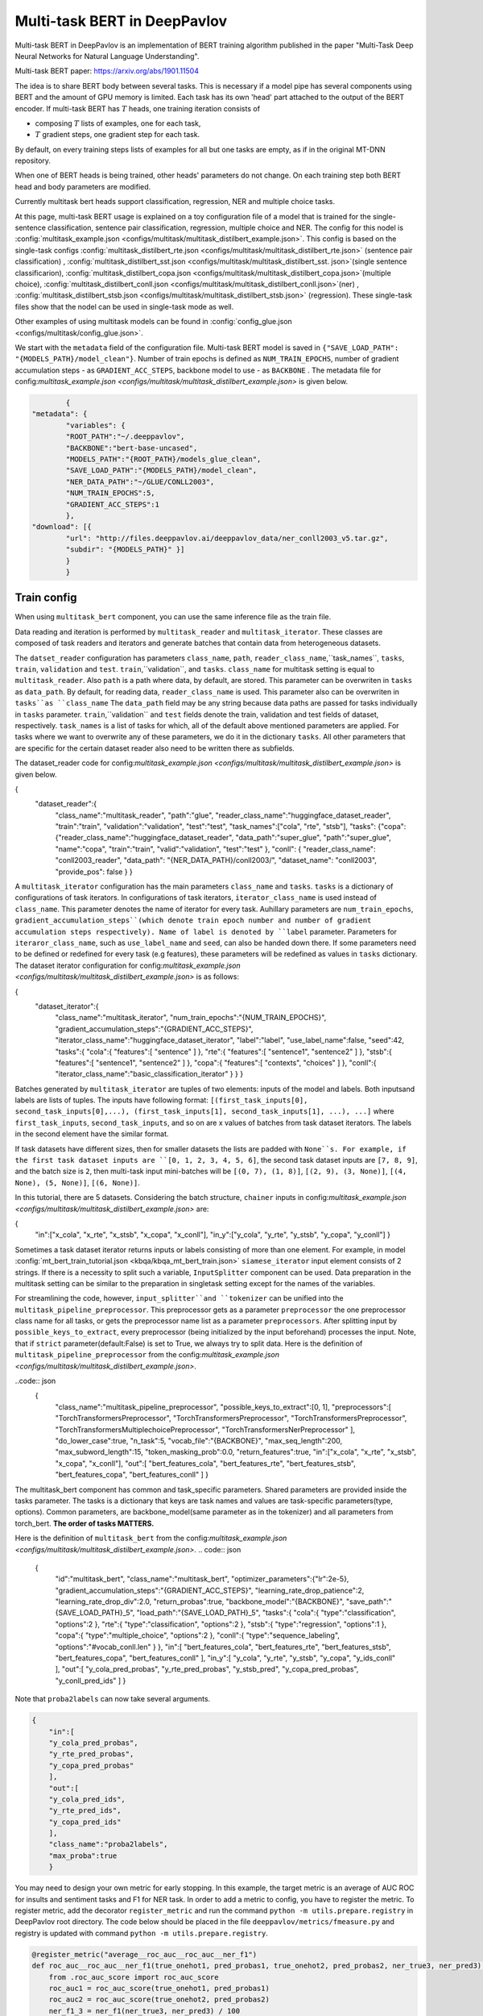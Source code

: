 Multi-task BERT in DeepPavlov
=============================

Multi-task BERT in DeepPavlov is an implementation of BERT training algorithm published in the paper "Multi-Task Deep
Neural Networks for Natural Language Understanding".

| Multi-task BERT paper: https://arxiv.org/abs/1901.11504

The idea is to share BERT body between several tasks. This is necessary if a model pipe has several
components using BERT and the amount of GPU memory is limited. Each task has its own 'head' part attached to the
output of the BERT encoder. If multi-task BERT has :math:`T` heads, one training iteration consists of

- composing :math:`T` lists of examples, one for each task,

- :math:`T` gradient steps, one gradient step for each task.

By default, on every training steps lists of examples for all but one tasks are empty, as if in the original MT-DNN repository. 

When one of BERT heads is being trained, other heads' parameters do not change. On each training step both BERT head
and body parameters are modified.

Currently multitask bert heads support classification, regression, NER and multiple choice tasks. 

At this page, multi-task BERT usage is explained on a toy configuration file of a model that is trained for the single-sentence classification, sentence pair classification, regression, multiple choice and NER. The config for this nodel is :config:`multitask_example.json <configs/multitask/multitask_distilbert_example.json>`. This config is based on the single-task configs :config:`multitask_distilbert_rte.json <configs/multitask/multitask_distilbert_rte.json>` (sentence pair classification) , :config:`multitask_distilbert_sst.json <configs/multitask/multitask_distilbert_sst. json>`(single sentence classificarion), :config:`multitask_distilbert_copa.json <configs/multitask/multitask_distilbert_copa.json>`(multiple choice), :config:`multitask_distilbert_conll.json <configs/multitask/multitask_distilbert_conll.json>`(ner) , :config:`multitask_distilbert_stsb.json <configs/multitask/multitask_distilbert_stsb.json>` (regression). These single-task files show that the nodel can be used in single-task mode as well. 

Other examples of using multitask models can be found in :config:`config_glue.json <configs/multitask/config_glue.json>`.

We start with the ``metadata`` field of the configuration file.
Multi-task BERT model is saved in
``{"SAVE_LOAD_PATH": "{MODELS_PATH}/model_clean"}``. Number of train epochs is defined as ``NUM_TRAIN_EPOCHS``, number of gradient accumulation steps - as ``GRADIENT_ACC_STEPS``, backbone model to use - as ``BACKBONE`` . The metadata file for config:`multitask_example.json <configs/multitask/multitask_distilbert_example.json>` is given below.

.. code:: json

		{
	"metadata": {
		"variables": {
		"ROOT_PATH":"~/.deeppavlov",
		"BACKBONE":"bert-base-uncased",
		"MODELS_PATH":"{ROOT_PATH}/models_glue_clean",
		"SAVE_LOAD_PATH":"{MODELS_PATH}/model_clean",
		"NER_DATA_PATH":"~/GLUE/CONLL2003",
		"NUM_TRAIN_EPOCHS":5,
		"GRADIENT_ACC_STEPS":1
		}, 
	"download": [{
		"url": "http://files.deeppavlov.ai/deeppavlov_data/ner_conll2003_v5.tar.gz",
		"subdir": "{MODELS_PATH}" }]
		}
		}


Train config
------------

When using ``multitask_bert`` component, you can use the same inference file as the train file. 

Data reading and iteration is performed by ``multitask_reader`` and ``multitask_iterator``. These classes are composed
of task readers and iterators and generate batches that contain data from heterogeneous datasets.

The ``datset_reader`` configuration has parameters ``class_name``, ``path``, ``reader_class_name``,``task_names``, ``tasks``, ``train``, ``validation`` and ``test``.
``train``,``validation``, and ``tasks``. ``class_name`` for multitask setting is equal to ``multitask_reader``. Also ``path`` is a path where data, by default, are stored. This parameter can be overwriten in ``tasks`` as ``data_path``. By default, for reading data, ``reader_class_name`` is used. This parameter also can be overwriten in ``tasks``as ``class_name``
The ``data_path`` field may be any string because data paths are passed for tasks individually in ``tasks``
parameter. ``train``,``validation`` and ``test`` fields denote the train, validation and test fields of dataset, respectively. ``task_names`` is a list of tasks for which, all of the default above mentioned parameters are applied. For tasks where we want to overwrite any of these parameters, we do it in the dictionary ``tasks``. All other parameters that are specific for the certain dataset reader also need to be written there as subfields. 

The dataset_reader code for config:`multitask_example.json <configs/multitask/multitask_distilbert_example.json>` is given below. 

.. code:: json

{
   "dataset_reader":{
      "class_name":"multitask_reader",
      "path":"glue",
      "reader_class_name":"huggingface_dataset_reader",
      "train":"train",
      "validation":"validation",
      "test":"test",
      "task_names":["cola", "rte", "stsb"],
      "tasks":
      {"copa":
      {"reader_class_name":"huggingface_dataset_reader",
      "data_path":"super_glue",
      "path":"super_glue",
      "name":"copa",
      "train":"train",
      "valid":"validation",
      "test":"test"
      },
      "conll": {
      "reader_class_name": "conll2003_reader",
      "data_path": "{NER_DATA_PATH}/conll2003/",
      "dataset_name": "conll2003",
      "provide_pos": false
      }
      }


A ``multitask_iterator`` configuration  has the main parameters ``class_name`` and ``tasks``. ``tasks`` is a dictionary of
configurations of task iterators. In configurations of task iterators, ``iterator_class_name`` is used instead of
``class_name``. This parameter denotes the name of iterator for every task. Auhillary parameters are ``num_train_epochs``, ``gradient_accumulation_steps``(which denote train epoch number and number of gradient accumulation steps respectively). Name of label is denoted by ``label`` parameter. Parameters for ``iteraror_class_name``, such as ``use_label_name`` and ``seed``, can also be handed down there. If some parameters need to be defined or redefined for every task (e.g features), these parameters will be redefined as values in ``tasks`` dictionary. 
The dataset iterator configuration for config:`multitask_example.json <configs/multitask/multitask_distilbert_example.json>` is as follows:

.. code:: json

{
      "dataset_iterator":{
	      "class_name":"multitask_iterator",
	      "num_train_epochs":"{NUM_TRAIN_EPOCHS}",
	      "gradient_accumulation_steps":"{GRADIENT_ACC_STEPS}",
	      "iterator_class_name":"huggingface_dataset_iterator",
	      "label":"label",
	      "use_label_name":false,
	      "seed":42,
	      "tasks":{
	      "cola":{
	      "features":[
	      "sentence"
	      ]
	      },
	      "rte":{
	      "features":[
	      "sentence1",
	      "sentence2"
	      ]
	      },
	      "stsb":{
	      "features":[
	      "sentence1",
	      "sentence2"
	      ]
	      },
	      "copa":{
	      "features":[
	      "contexts",
	      "choices"
	      ]
	      },
	      "conll":{
	      "iterator_class_name":"basic_classification_iterator"
	      }
	      }
	      }

    
Batches generated by ``multitask_iterator`` are tuples of two elements: inputs of the model and labels. 
Both inputsand labels are lists of tuples. The inputs have following format: ``[(first_task_inputs[0], second_task_inputs[0],...), (first_task_inputs[1], second_task_inputs[1], ...), ...]`` where ``first_task_inputs``, ``second_task_inputs``, and so on are x values of batches from task dataset iterators. The labels in the second element have the similar format.

If task datasets have different sizes, then for smaller datasets the lists are padded with ``None``s. For example, if the first task dataset inputs are
``[0, 1, 2, 3, 4, 5, 6]``, the second task dataset inputs are ``[7, 8, 9]``, and the batch size is ``2``, then
multi-task input mini-batches will be ``[(0, 7), (1, 8)]``, ``[(2, 9), (3, None)]``, ``[(4, None), (5, None)]``, ``[(6, None)]``.

In this tutorial, there are 5 datasets. Considering the batch structure, ``chainer`` inputs in config:`multitask_example.json <configs/multitask/multitask_distilbert_example.json>` are:

.. code:: json

{
	"in":["x_cola",  "x_rte", "x_stsb", "x_copa",  "x_conll"],
	"in_y":["y_cola", "y_rte", "y_stsb", "y_copa",  "y_conll"]
        }

Sometimes a task dataset iterator returns inputs or labels consisting of more than one element. For example, in model
:config:`mt_bert_train_tutorial.json <kbqa/kbqa_mt_bert_train.json>` ``siamese_iterator`` input
element consists of 2 strings. If there is a necessity to split such a variable, ``InputSplitter`` component can
be used.
Data preparation in the multitask setting can be similar to the preparation in singletask setting except for the names of the variables. 

For streamlining the code, however, ``input_splitter``and ``tokenizer`` can be unified into the ``multitask_pipeline_preprocessor``. This preprocessor gets as a parameter ``preprocessor`` the one preprocessor class name for all tasks, or gets the preprocessor name list as a parameter ``preprocessors``. After splitting input by ``possible_keys_to_extract``, every preprocessor (being initialized by the input beforehand) processes the input. Note, that if ``strict`` parameter(default:False) is set to True, we always try to split data. Here is the definition of ``multitask_pipeline_preprocessor`` from the config:`multitask_example.json <configs/multitask/multitask_distilbert_example.json>`.

..code:: json
         {
            "class_name":"multitask_pipeline_preprocessor",
            "possible_keys_to_extract":[0, 1],
            "preprocessors":[
            "TorchTransformersPreprocessor",
            "TorchTransformersPreprocessor",
            "TorchTransformersPreprocessor",
            "TorchTransformersMultiplechoicePreprocessor",
            "TorchTransformersNerPreprocessor"
            ],
            "do_lower_case":true,
            "n_task":5,
            "vocab_file":"{BACKBONE}",
            "max_seq_length":200,
            "max_subword_length":15,
            "token_masking_prob":0.0,
            "return_features":true,
            "in":["x_cola", "x_rte", "x_stsb", "x_copa", "x_conll"],
            "out":[
            "bert_features_cola",
            "bert_features_rte",
            "bert_features_stsb",
            "bert_features_copa",
            "bert_features_conll"
            ]
            }


The multitask_bert component has common and task_specific parameters. Shared parameters are provided inside the tasks parameter.
The tasks is a dictionary that keys are task names and values are task-specific parameters(type, options).
Common parameters, are backbone_model(same parameter as in the tokenizer) and all parameters from torch_bert. 
**The order of tasks MATTERS.**


Here is the definition of ``multitask_bert`` from the config:`multitask_example.json <configs/multitask/multitask_distilbert_example.json>`.
.. code:: json

        {
            "id":"multitask_bert",
            "class_name":"multitask_bert",
            "optimizer_parameters":{"lr":2e-5},
            "gradient_accumulation_steps":"{GRADIENT_ACC_STEPS}",
            "learning_rate_drop_patience":2,
            "learning_rate_drop_div":2.0,
            "return_probas":true,
            "backbone_model":"{BACKBONE}",
            "save_path":"{SAVE_LOAD_PATH}_5",
            "load_path":"{SAVE_LOAD_PATH}_5",
            "tasks":{
            "cola":{
            "type":"classification",
            "options":2
            },
            "rte":{
            "type":"classification",
            "options":2
            },
            "stsb":{
            "type":"regression",
            "options":1
            },
            "copa":{
            "type":"multiple_choice",
            "options":2
            },
            "conll":{
            "type":"sequence_labeling",
            "options":"#vocab_conll.len"
            }
            },
            "in":[
            "bert_features_cola",
            "bert_features_rte",
            "bert_features_stsb",
            "bert_features_copa",
            "bert_features_conll"
            ],
            "in_y":[
            "y_cola",
            "y_rte",
            "y_stsb",
            "y_copa",
            "y_ids_conll"
            ],
            "out":[
            "y_cola_pred_probas",
            "y_rte_pred_probas",
            "y_stsb_pred",
            "y_copa_pred_probas",
            "y_conll_pred_ids"
            ]
            }
         
Note that ``proba2labels`` can now take several arguments. 

.. code:: json

        {
            "in":[
            "y_cola_pred_probas", 
            "y_rte_pred_probas", 
            "y_copa_pred_probas"             
            ],
            "out":[
            "y_cola_pred_ids", 
            "y_rte_pred_ids", 
            "y_copa_pred_ids" 
            ],
            "class_name":"proba2labels",
            "max_proba":true
            }
      

You may need to design your own metric for early stopping. In this example, the target metric is an average of AUC ROC
for insults and sentiment tasks and F1 for NER task. In order to add a metric to config, you have to register the
metric. To register metric, add the decorator ``register_metric`` and run the command
``python -m utils.prepare.registry`` in DeepPavlov root directory. The code below should be placed in the file
``deeppavlov/metrics/fmeasure.py`` and registry is updated with command ``python -m utils.prepare.registry``.

.. code:: python

    @register_metric("average__roc_auc__roc_auc__ner_f1")
    def roc_auc__roc_auc__ner_f1(true_onehot1, pred_probas1, true_onehot2, pred_probas2, ner_true3, ner_pred3):
        from .roc_auc_score import roc_auc_score
        roc_auc1 = roc_auc_score(true_onehot1, pred_probas1)
        roc_auc2 = roc_auc_score(true_onehot2, pred_probas2)
        ner_f1_3 = ner_f1(ner_true3, ner_pred3) / 100
        return (roc_auc1 + roc_auc2 + ner_f1_3) / 3


You can make an inference-only config. In this config, there is no need in dataset reader and dataset iterator. A ``train`` field and components
preparing ``in_y`` are removed. In ``multitask_bert`` component configuration all training parameters (learning rate,
optimizer, etc.) are omitted.
